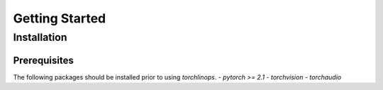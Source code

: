 Getting Started
===============

Installation
------------

Prerequisites
~~~~~~~~~~~~~
The following packages should be installed prior to using `torchlinops`.
- `pytorch >= 2.1`
- `torchvision`
- `torchaudio`

.. code-block:
   $ pip install torchlinops

